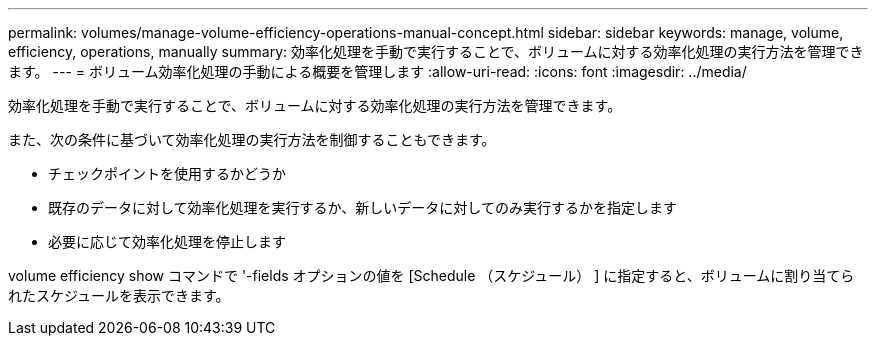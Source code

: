---
permalink: volumes/manage-volume-efficiency-operations-manual-concept.html 
sidebar: sidebar 
keywords: manage, volume, efficiency, operations, manually 
summary: 効率化処理を手動で実行することで、ボリュームに対する効率化処理の実行方法を管理できます。 
---
= ボリューム効率化処理の手動による概要を管理します
:allow-uri-read: 
:icons: font
:imagesdir: ../media/


[role="lead"]
効率化処理を手動で実行することで、ボリュームに対する効率化処理の実行方法を管理できます。

また、次の条件に基づいて効率化処理の実行方法を制御することもできます。

* チェックポイントを使用するかどうか
* 既存のデータに対して効率化処理を実行するか、新しいデータに対してのみ実行するかを指定します
* 必要に応じて効率化処理を停止します


volume efficiency show コマンドで '-fields オプションの値を [Schedule （スケジュール） ] に指定すると、ボリュームに割り当てられたスケジュールを表示できます。

